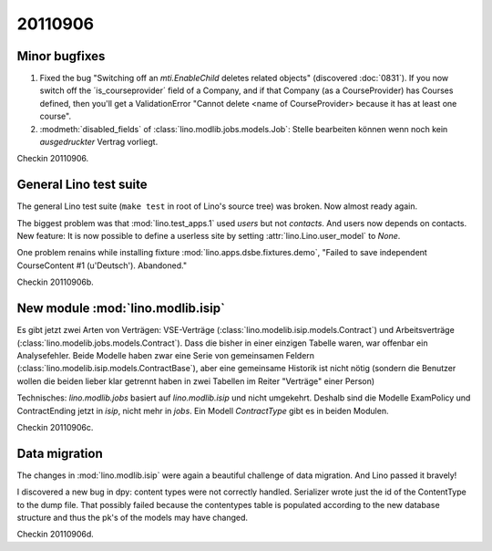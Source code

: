 20110906
========

Minor bugfixes
--------------

#.  Fixed the bug "Switching off an 
    `mti.EnableChild` deletes related objects"
    (discovered :doc:`0831`).
    If you now switch off the ´is_courseprovider´ field of a Company,
    and if that Company (as a CourseProvider) has Courses defined,
    then you'll get a ValidationError "Cannot delete <name of 
    CourseProvider> because it has at least one course".

#.  :modmeth:`disabled_fields` of :class:`lino.modlib.jobs.models.Job`:
    Stelle bearbeiten können wenn noch kein *ausgedruckter* Vertrag vorliegt.
    
Checkin 20110906.

General Lino test suite
-----------------------

The general Lino test suite (``make test`` in root of Lino's source tree) 
was broken. Now almost ready again.

The biggest problem was that :mod:`lino.test_apps.1` used `users` 
but not `contacts`. And users now depends on contacts. 
New feature: It is now possible to define a userless site by setting 
:attr:`lino.Lino.user_model` to `None`.

One problem renains while 
installing fixture :mod:`lino.apps.dsbe.fixtures.demo`,
"Failed to save independent CourseContent #1 (u'Deutsch'). Abandoned."

Checkin 20110906b.


New module :mod:`lino.modlib.isip`
----------------------------------

Es gibt jetzt zwei Arten von Verträgen: VSE-Verträge 
(:class:`lino.modelib.isip.models.Contract`) 
und Arbeitsverträge 
(:class:`lino.modelib.jobs.models.Contract`).
Dass die bisher in einer einzigen Tabelle waren, war 
offenbar ein Analysefehler.
Beide Modelle haben zwar eine Serie von gemeinsamen Feldern 
(:class:`lino.modelib.isip.models.ContractBase`),
aber eine gemeinsame Historik ist nicht nötig
(sondern die Benutzer wollen die beiden lieber klar getrennt 
haben in zwei Tabellen im Reiter "Verträge" einer Person)

Technisches:
`lino.modlib.jobs` basiert auf `lino.modlib.isip` und nicht umgekehrt. 
Deshalb sind die Modelle ExamPolicy und ContractEnding 
jetzt in `isip`, nicht mehr in `jobs`.
Ein Modell `ContractType` gibt es in beiden Modulen.

Checkin 20110906c.

Data migration
--------------

The changes in :mod:`lino.modlib.isip` were again a beautiful 
challenge of data migration. And Lino passed it bravely!

I discovered a new bug in dpy: content types were not correctly 
handled. Serializer wrote just the id of the ContentType to the dump 
file. That possibly failed because the contentypes table is populated 
according to the new database structure and thus the pk's of the 
models may have changed.

Checkin 20110906d.


